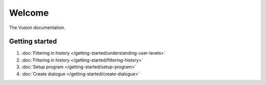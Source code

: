 Welcome
#######

The Vusion documentation.

.. image:: /_static/img/vusion-logo-wide.png 

Getting started
===============

#. :doc:`Filtering in history </getting-started/understanding-user-levels>`
#. :doc:`Filtering in history </getting-started/filtering-history>`
#. :doc:`Setup program </getting-started/setup-program>`
#. :doc:`Create dialogue </getting-started/create-dialogue>`

